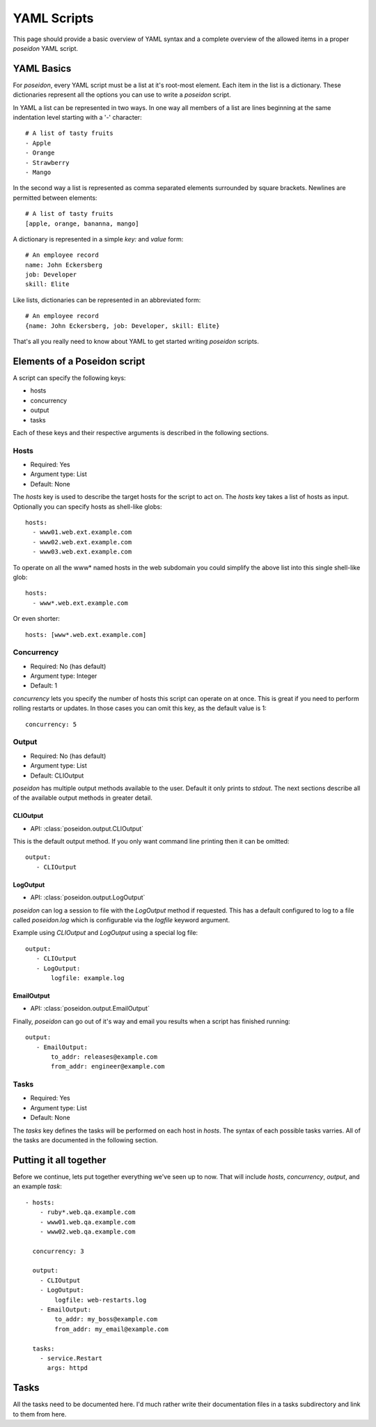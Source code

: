 YAML Scripts
============

This page should provide a basic overview of YAML syntax and a
complete overview of the allowed items in a proper `poseidon` YAML
script.

YAML Basics
-----------

For `poseidon`, every YAML script must be a list at it's root-most
element. Each item in the list is a dictionary. These dictionaries
represent all the options you can use to write a `poseidon` script.

In YAML a list can be represented in two ways. In one way all members
of a list are lines beginning at the same indentation level starting
with a '-' character::

    # A list of tasty fruits
    - Apple
    - Orange
    - Strawberry
    - Mango

In the second way a list is represented as comma separated elements
surrounded by square brackets. Newlines are permitted between
elements::

    # A list of tasty fruits
    [apple, orange, bananna, mango]

A dictionary is represented in a simple `key:` and `value` form::

    # An employee record
    name: John Eckersberg
    job: Developer
    skill: Elite

Like lists, dictionaries can be represented in an abbreviated form::

    # An employee record
    {name: John Eckersberg, job: Developer, skill: Elite}

That's all you really need to know about YAML to get started writing
`poseidon` scripts.


Elements of a Poseidon script
-----------------------------

A script can specify the following keys:

* hosts
* concurrency
* output
* tasks

Each of these keys and their respective arguments is described in the
following sections.


Hosts
^^^^^

* Required: Yes
* Argument type: List
* Default: None

The `hosts` key is used to describe the target hosts for the script to
act on. The `hosts` key takes a list of hosts as input. Optionally you
can specify hosts as shell-like globs::

    hosts:
      - www01.web.ext.example.com
      - www02.web.ext.example.com
      - www03.web.ext.example.com

To operate on all the www* named hosts in the web subdomain you could
simplify the above list into this single shell-like glob::

    hosts:
      - www*.web.ext.example.com

Or even shorter::

    hosts: [www*.web.ext.example.com]


Concurrency
^^^^^^^^^^^

* Required: No (has default)
* Argument type: Integer
* Default: 1

`concurrency` lets you specify the number of hosts this script can
operate on at once. This is great if you need to perform rolling
restarts or updates. In those cases you can omit this key, as the
default value is 1::

    concurrency: 5


Output
^^^^^^

* Required: No (has default)
* Argument type: List
* Default: CLIOutput

`poseidon` has multiple output methods available to the user. Default
it only prints to `stdout`. The next sections describe all of the
available output methods in greater detail.

CLIOutput
*********

* API: :class:`poseidon.output.CLIOutput`

This is the default output method. If you only want command line
printing then it can be omitted::

    output:
       - CLIOutput


LogOutput
*********

* API: :class:`poseidon.output.LogOutput`

`poseidon` can log a session to file with the `LogOutput` method if
requested. This has a default configured to log to a file called
`poseidon.log` which is configurable via the `logfile` keyword
argument.

Example using `CLIOutput` and `LogOutput` using a special log file::

    output:
       - CLIOutput
       - LogOutput:
           logfile: example.log


EmailOutput
***********

* API: :class:`poseidon.output.EmailOutput`

Finally, `poseidon` can go out of it's way and email you results when
a script has finished running::

    output:
       - EmailOutput:
           to_addr: releases@example.com
	   from_addr: engineer@example.com


Tasks
^^^^^

* Required: Yes
* Argument type: List
* Default: None

The `tasks` key defines the tasks will be performed on each host in
`hosts`. The syntax of each possible tasks varries. All of the tasks
are documented in the following section.


Putting it all together
-----------------------

Before we continue, lets put together everything we've seen up to
now. That will include `hosts`, `concurrency`, `output`, and an
example `task`::

    - hosts:
        - ruby*.web.qa.example.com
	- www01.web.qa.example.com
	- www02.web.qa.example.com

      concurrency: 3
      
      output:
        - CLIOutput
	- LogOutput:
	    logfile: web-restarts.log
	- EmailOutput:
	    to_addr: my_boss@example.com
	    from_addr: my_email@example.com
	    
      tasks:
        - service.Restart
	  args: httpd

Tasks
-----

All the tasks need to be documented here. I'd much rather write their
documentation files in a tasks subdirectory and link to them from
here. 
